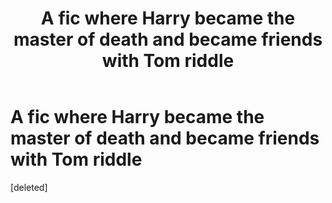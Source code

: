 #+TITLE: A fic where Harry became the master of death and became friends with Tom riddle

* A fic where Harry became the master of death and became friends with Tom riddle
:PROPERTIES:
:Score: 1
:DateUnix: 1613595443.0
:DateShort: 2021-Feb-18
:FlairText: What's That Fic?
:END:
[deleted]

